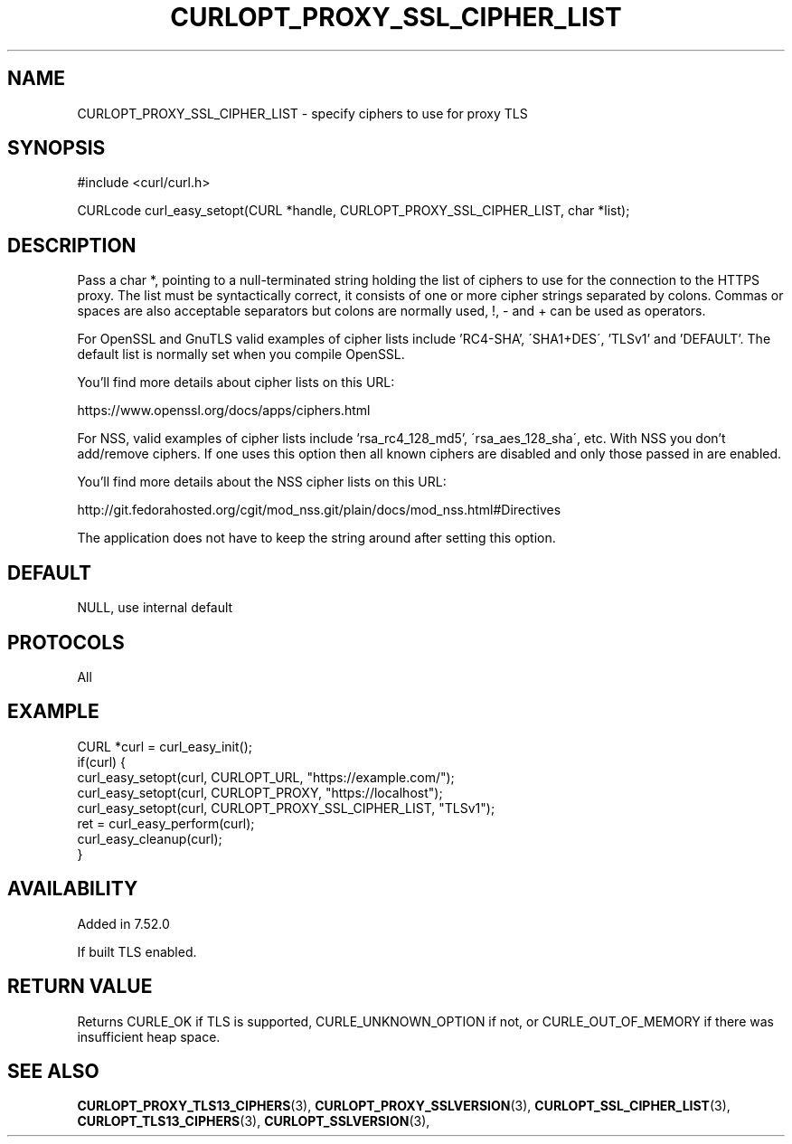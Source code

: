 .\" **************************************************************************
.\" *                                  _   _ ____  _
.\" *  Project                     ___| | | |  _ \| |
.\" *                             / __| | | | |_) | |
.\" *                            | (__| |_| |  _ <| |___
.\" *                             \___|\___/|_| \_\_____|
.\" *
.\" * Copyright (C) 1998 - 2021, Daniel Stenberg, <daniel@haxx.se>, et al.
.\" *
.\" * This software is licensed as described in the file COPYING, which
.\" * you should have received as part of this distribution. The terms
.\" * are also available at https://curl.se/docs/copyright.html.
.\" *
.\" * You may opt to use, copy, modify, merge, publish, distribute and/or sell
.\" * copies of the Software, and permit persons to whom the Software is
.\" * furnished to do so, under the terms of the COPYING file.
.\" *
.\" * This software is distributed on an "AS IS" basis, WITHOUT WARRANTY OF ANY
.\" * KIND, either express or implied.
.\" *
.\" **************************************************************************
.\"
.TH CURLOPT_PROXY_SSL_CIPHER_LIST 3 "16 Nov 2016" "libcurl 7.52.0" "curl_easy_setopt options"
.SH NAME
CURLOPT_PROXY_SSL_CIPHER_LIST \- specify ciphers to use for proxy TLS
.SH SYNOPSIS
#include <curl/curl.h>

CURLcode curl_easy_setopt(CURL *handle, CURLOPT_PROXY_SSL_CIPHER_LIST, char *list);
.SH DESCRIPTION
Pass a char *, pointing to a null-terminated string holding the list of
ciphers to use for the connection to the HTTPS proxy. The list must be
syntactically correct, it consists of one or more cipher strings separated by
colons. Commas or spaces are also acceptable separators but colons are
normally used, \&!, \&- and \&+ can be used as operators.

For OpenSSL and GnuTLS valid examples of cipher lists include 'RC4-SHA',
\'SHA1+DES\', 'TLSv1' and 'DEFAULT'. The default list is normally set when you
compile OpenSSL.

You'll find more details about cipher lists on this URL:

 https://www.openssl.org/docs/apps/ciphers.html

For NSS, valid examples of cipher lists include 'rsa_rc4_128_md5',
\'rsa_aes_128_sha\', etc. With NSS you don't add/remove ciphers. If one uses
this option then all known ciphers are disabled and only those passed in are
enabled.

You'll find more details about the NSS cipher lists on this URL:

 http://git.fedorahosted.org/cgit/mod_nss.git/plain/docs/mod_nss.html#Directives

The application does not have to keep the string around after setting this
option.
.SH DEFAULT
NULL, use internal default
.SH PROTOCOLS
All
.SH EXAMPLE
.nf
CURL *curl = curl_easy_init();
if(curl) {
  curl_easy_setopt(curl, CURLOPT_URL, "https://example.com/");
  curl_easy_setopt(curl, CURLOPT_PROXY, "https://localhost");
  curl_easy_setopt(curl, CURLOPT_PROXY_SSL_CIPHER_LIST, "TLSv1");
  ret = curl_easy_perform(curl);
  curl_easy_cleanup(curl);
}
.fi
.SH AVAILABILITY
Added in 7.52.0

If built TLS enabled.
.SH RETURN VALUE
Returns CURLE_OK if TLS is supported, CURLE_UNKNOWN_OPTION if not, or
CURLE_OUT_OF_MEMORY if there was insufficient heap space.
.SH "SEE ALSO"
.BR CURLOPT_PROXY_TLS13_CIPHERS "(3), " CURLOPT_PROXY_SSLVERSION "(3), "
.BR CURLOPT_SSL_CIPHER_LIST "(3), " CURLOPT_TLS13_CIPHERS "(3), "
.BR CURLOPT_SSLVERSION "(3), "
